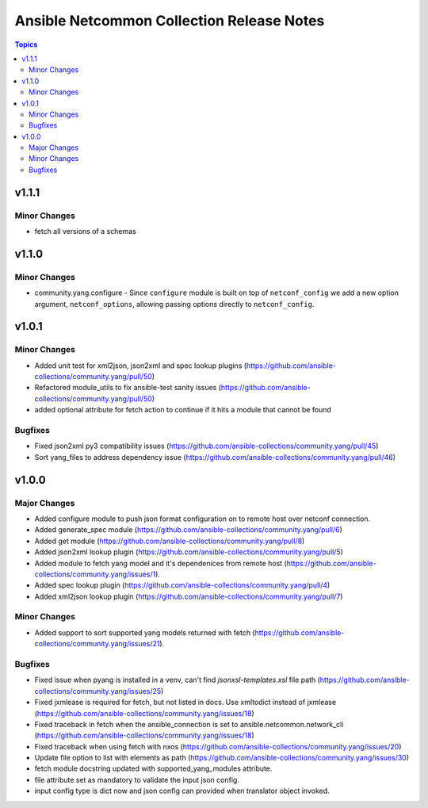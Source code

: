 ==========================================
Ansible Netcommon Collection Release Notes
==========================================

.. contents:: Topics

v1.1.1
======

Minor Changes
-------------

- fetch all versions of a schemas

v1.1.0
======

Minor Changes
-------------

- community.yang.configure - Since ``configure`` module is built on top of ``netconf_config`` we add a new option argument, ``netconf_options``, allowing passing options directly to ``netconf_config``.

v1.0.1
======

Minor Changes
-------------

- Added unit test for xml2json, json2xml and spec lookup plugins (https://github.com/ansible-collections/community.yang/pull/50)
- Refactored module_utils to fix ansible-test sanity issues (https://github.com/ansible-collections/community.yang/pull/50)
- added optional attribute for fetch action to continue if it hits a module that cannot be found

Bugfixes
--------

- Fixed json2xml py3 compatibility issues (https://github.com/ansible-collections/community.yang/pull/45)
- Sort yang_files to address dependency issue (https://github.com/ansible-collections/community.yang/pull/46)

v1.0.0
======

Major Changes
-------------

- Added configure module to push json format configuration on to remote host over netconf connection.
- Added generate_spec module (https://github.com/ansible-collections/community.yang/pull/6)
- Added get module (https://github.com/ansible-collections/community.yang/pull/8)
- Added json2xml lookup plugin (https://github.com/ansible-collections/community.yang/pull/5)
- Added module to fetch yang model and it's dependenices from remote host (https://github.com/ansible-collections/community.yang/issues/1).
- Added spec lookup plugin (https://github.com/ansible-collections/community.yang/pull/4)
- Added xml2json lookup plugin (https://github.com/ansible-collections/community.yang/pull/7)

Minor Changes
-------------

- Added support to sort supported yang models returned with fetch (https://github.com/ansible-collections/community.yang/issues/21).

Bugfixes
--------

- Fixed issue when pyang is installed in a venv, can't find `jsonxsl-templates.xsl` file path (https://github.com/ansible-collections/community.yang/issues/25)
- Fixed jxmlease is required for fetch, but not listed in docs. Use xmltodict instead of jxmlease (https://github.com/ansible-collections/community.yang/issues/18)
- Fixed traceback in fetch when the ansible_connection is set to ansible.netcommon.network_cli (https://github.com/ansible-collections/community.yang/issues/18)
- Fixed traceback when using fetch with nxos (https://github.com/ansible-collections/community.yang/issues/20)
- Update file option to list with elements as path (https://github.com/ansible-collections/community.yang/issues/30)
- fetch module docstring updated with supported_yang_modules attribute.
- file attribute set as mandatory to validate the input json config.
- input config type is dict now and json config can provided when translator object invoked.
